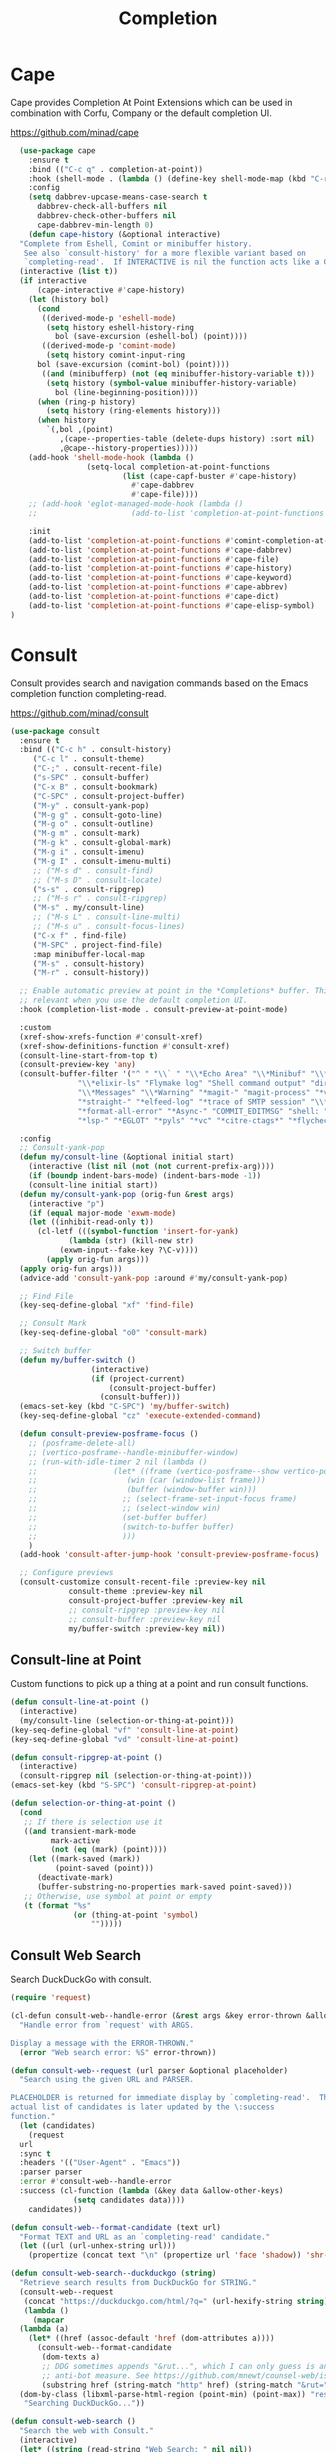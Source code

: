 #+TITLE: Completion
#+PROPERTY: header-args      :tangle "../config-elisp/completion.el"
* Cape
Cape provides Completion At Point Extensions which can be used in combination with Corfu, Company or the default completion UI.

https://github.com/minad/cape
#+begin_src emacs-lisp
    (use-package cape
      :ensure t
      :bind (("C-c q" . completion-at-point))
      :hook (shell-mode . (lambda () (define-key shell-mode-map (kbd "C-r") 'cape-history)))
      :config
      (setq dabbrev-upcase-means-case-search t
	    dabbrev-check-all-buffers nil
	    dabbrev-check-other-buffers nil
	    cape-dabbrev-min-length 0)
      (defun cape-history (&optional interactive)
	"Complete from Eshell, Comint or minibuffer history.
	 See also `consult-history' for a more flexible variant based on
	 `completing-read'.  If INTERACTIVE is nil the function acts like a Capf."
	(interactive (list t))
	(if interactive
	    (cape-interactive #'cape-history)
	  (let (history bol)
	    (cond
	     ((derived-mode-p 'eshell-mode)
	      (setq history eshell-history-ring
		    bol (save-excursion (eshell-bol) (point))))
	     ((derived-mode-p 'comint-mode)
	      (setq history comint-input-ring
		bol (save-excursion (comint-bol) (point))))
	     ((and (minibufferp) (not (eq minibuffer-history-variable t)))
	      (setq history (symbol-value minibuffer-history-variable)
		    bol (line-beginning-position))))
	    (when (ring-p history)
	      (setq history (ring-elements history)))
	    (when history
	      `(,bol ,(point)
		     ,(cape--properties-table (delete-dups history) :sort nil)
		     ,@cape--history-properties)))))
      (add-hook 'shell-mode-hook (lambda ()
				   (setq-local completion-at-point-functions
					       (list (cape-capf-buster #'cape-history)
						     #'cape-dabbrev
						     #'cape-file))))
      ;; (add-hook 'eglot-managed-mode-hook (lambda ()
      ;;     				 (add-to-list 'completion-at-point-functions #'cape-dabbrev)))

      :init
      (add-to-list 'completion-at-point-functions #'comint-completion-at-point)
      (add-to-list 'completion-at-point-functions #'cape-dabbrev)
      (add-to-list 'completion-at-point-functions #'cape-file)
      (add-to-list 'completion-at-point-functions #'cape-history)
      (add-to-list 'completion-at-point-functions #'cape-keyword)
      (add-to-list 'completion-at-point-functions #'cape-abbrev)
      (add-to-list 'completion-at-point-functions #'cape-dict)
      (add-to-list 'completion-at-point-functions #'cape-elisp-symbol)
  )
#+end_src
* Consult
Consult provides search and navigation commands based on the Emacs completion function completing-read.

https://github.com/minad/consult
#+begin_src emacs-lisp
  (use-package consult
    :ensure t
    :bind (("C-c h" . consult-history)
	   ("C-c l" . consult-theme)
	   ("C-;" . consult-recent-file)
	   ("s-SPC" . consult-buffer)
	   ("C-x B" . consult-bookmark)
	   ("C-SPC" . consult-project-buffer)
	   ("M-y" . consult-yank-pop)
	   ("M-g g" . consult-goto-line)
	   ("M-g o" . consult-outline)
	   ("M-g m" . consult-mark)
	   ("M-g k" . consult-global-mark)
	   ("M-g i" . consult-imenu)
	   ("M-g I" . consult-imenu-multi)
	   ;; ("M-s d" . consult-find)
	   ;; ("M-s D" . consult-locate)
	   ("s-s" . consult-ripgrep)
	   ;; ("M-s r" . consult-ripgrep)
	   ("M-s" . my/consult-line)
	   ;; ("M-s L" . consult-line-multi)
	   ;; ("M-s u" . consult-focus-lines)
	   ("C-x f" . find-file)
	   ("M-SPC" . project-find-file)
	   :map minibuffer-local-map
	   ("M-s" . consult-history)
	   ("M-r" . consult-history))

    ;; Enable automatic preview at point in the *Completions* buffer. This is
    ;; relevant when you use the default completion UI.
    :hook (completion-list-mode . consult-preview-at-point-mode)

    :custom
    (xref-show-xrefs-function #'consult-xref)
    (xref-show-definitions-function #'consult-xref)
    (consult-line-start-from-top t)
    (consult-preview-key 'any)
    (consult-buffer-filter '("^ " "\\` " "\\*Echo Area" "\\*Minibuf" "\\*Quail Completions" "\\*Backtrace"
			     "\\*elixir-ls" "Flymake log" "Shell command output" "direnv" "\\*scratch" "Shell:"
			     "\\*Messages" "\\*Warning" "*magit-" "magit-process" "*vterm" "vterm" "^:" ".+-shell*"
			     "*straight-" "*elfeed-log" "*trace of SMTP session" "\\*Compile-Log" "\\*copilot events"
			     "*format-all-error" "*Async-" "COMMIT_EDITMSG" "shell: " "\\*ednc-log" "TAGS"
			     "*lsp-" "*EGLOT" "*pyls" "*vc" "*citre-ctags*" "*flycheck-posframe-buffer*" "*xob*"))

    :config
    ;; Consult-yank-pop
    (defun my/consult-line (&optional initial start)
      (interactive (list nil (not (not current-prefix-arg))))
      (if (boundp indent-bars-mode) (indent-bars-mode -1))
      (consult-line initial start))
    (defun my/consult-yank-pop (orig-fun &rest args)
      (interactive "p")
      (if (equal major-mode 'exwm-mode)
	  (let ((inhibit-read-only t))
	    (cl-letf (((symbol-function 'insert-for-yank)
		       (lambda (str) (kill-new str)
			 (exwm-input--fake-key ?\C-v))))
	      (apply orig-fun args)))
	(apply orig-fun args)))
    (advice-add 'consult-yank-pop :around #'my/consult-yank-pop)

    ;; Find File
    (key-seq-define-global "xf" 'find-file)

    ;; Consult Mark
    (key-seq-define-global "o0" 'consult-mark)

    ;; Switch buffer
    (defun my/buffer-switch ()
					(interactive)
					(if (project-current)
					    (consult-project-buffer)
					  (consult-buffer)))
    (emacs-set-key (kbd "C-SPC") 'my/buffer-switch)
    (key-seq-define-global "cz" 'execute-extended-command)

    (defun consult-preview-posframe-focus ()
      ;; (posframe-delete-all)
      ;; (vertico-posframe--handle-minibuffer-window)
      ;; (run-with-idle-timer 2 nil (lambda ()
      ;; 				 (let* ((frame (vertico-posframe--show vertico-posframe--buffer (point)))
      ;; 					(win (car (window-list frame)))
      ;; 					(buffer (window-buffer win)))
      ;; 				   ;; (select-frame-set-input-focus frame)
      ;; 				   ;; (select-window win)
      ;; 				   (set-buffer buffer)
      ;; 				   (switch-to-buffer buffer)
      ;; 				   )))
      )
    (add-hook 'consult-after-jump-hook 'consult-preview-posframe-focus)

    ;; Configure previews
    (consult-customize consult-recent-file :preview-key nil
		       consult-theme :preview-key nil
		       consult-project-buffer :preview-key nil
		       ;; consult-ripgrep :preview-key nil
		       ;; consult-buffer :preview-key nil
		       my/buffer-switch :preview-key nil))
#+end_src
** Consult-line at Point
Custom functions to pick up a thing at a point and run consult functions.
#+begin_src emacs-lisp
  (defun consult-line-at-point ()
    (interactive)
    (my/consult-line (selection-or-thing-at-point)))
  (key-seq-define-global "vf" 'consult-line-at-point)
  (key-seq-define-global "vd" 'consult-line-at-point)

  (defun consult-ripgrep-at-point ()
    (interactive)
    (consult-ripgrep nil (selection-or-thing-at-point)))
  (emacs-set-key (kbd "S-SPC") 'consult-ripgrep-at-point)

  (defun selection-or-thing-at-point ()
    (cond
     ;; If there is selection use it
     ((and transient-mark-mode
           mark-active
           (not (eq (mark) (point))))
      (let ((mark-saved (mark))
            (point-saved (point)))
        (deactivate-mark)
        (buffer-substring-no-properties mark-saved point-saved)))
     ;; Otherwise, use symbol at point or empty
     (t (format "%s"
                (or (thing-at-point 'symbol)
                    "")))))
#+end_src
** Consult Web Search
Search DuckDuckGo with consult.
#+begin_src emacs-lisp
  (require 'request)

  (cl-defun consult-web--handle-error (&rest args &key error-thrown &allow-other-keys)
    "Handle error from `request' with ARGS.

  Display a message with the ERROR-THROWN."
    (error "Web search error: %S" error-thrown))

  (defun consult-web--request (url parser &optional placeholder)
    "Search using the given URL and PARSER.

  PLACEHOLDER is returned for immediate display by `completing-read'.  The
  actual list of candidates is later updated by the \:success
  function."
    (let (candidates)
      (request
	url
	:sync t
	:headers '(("User-Agent" . "Emacs"))
	:parser parser
	:error #'consult-web--handle-error
	:success (cl-function (lambda (&key data &allow-other-keys)
				(setq candidates data))))
      candidates))

  (defun consult-web--format-candidate (text url)
    "Format TEXT and URL as an `completing-read' candidate."
    (let ((url (url-unhex-string url)))
      (propertize (concat text "\n" (propertize url 'face 'shadow)) 'shr-url url)))

  (defun consult-web-search--duckduckgo (string)
    "Retrieve search results from DuckDuckGo for STRING."
    (consult-web--request
     (concat "https://duckduckgo.com/html/?q=" (url-hexify-string string))
     (lambda ()
       (mapcar
	(lambda (a)
	  (let* ((href (assoc-default 'href (dom-attributes a))))
	    (consult-web--format-candidate
	     (dom-texts a)
	     ;; DDG sometimes appends "&rut...", which I can only guess is an
	     ;; anti-bot measure. See https://github.com/mnewt/counsel-web/issues/3.
	     (substring href (string-match "http" href) (string-match "&rut=" href)))))
	(dom-by-class (libxml-parse-html-region (point-min) (point-max)) "result__a")))
     "Searching DuckDuckGo..."))

  (defun consult-web-search ()
    "Search the web with Consult."
    (interactive)
    (let* ((string (read-string "Web Search: " nil nil))
	   (results (consult-web-search--duckduckgo string))
	   (selection (completing-read "Results: " results)))
      (browse-url (car (cdr (split-string selection "\n"))))))

  (defun consult-web-thing-at-point ()
    "Interactively search the web for the THING at point."
    (interactive)
    (counsel-web-search (selection-or-thing-at-point)))
#+end_src

* Corfu
Corfu enhances completion at point with a small completion popup.

https://github.com/minad/corfu
#+begin_src emacs-lisp
  (use-package corfu
    :ensure t
    :bind (:map corfu-map ("C-e" . corfu-complete))
    :init
    (setq corfu-auto-prefix 2
	  corfu-auto-delay 0.05
	  corfu-auto t
	  corfu-cycle t
	  corfu-quit-no-match t
	  corfu-preselect 'first
	  corfu-scroll-margin 5)
    (corfu-indexed-mode 1)
    (corfu-history-mode 1)
    (savehist-mode t)
    (add-to-list 'savehist-additional-variables 'corfu-history)
    (setq corfu-indexed-start 1)

    ;; Customize corfu--affixate to exclude space after index
    (cl-defmethod corfu--affixate :around (cands &context (corfu-indexed-mode (eql t)))
      (setq cands (cdr (cl-call-next-method cands)))
      (let* ((space #(" " 0 1 (face (:height 0.5 :inherit corfu-indexed))))
	     (width (if (length> cands (- 10 corfu-indexed-start)) 2 1))
	     (fmt (concat space
			  (propertize (format "%%%ds" width)
				      'face 'corfu-indexed)
			  space))
	     (align
	      (propertize (make-string width ?\s)
			  'display
			  `(space :align-to (+ left ,(1+ width))))))
	(cl-loop for cand in cands for index from corfu-indexed-start do
		 (setf (cadr cand)
		       (concat
			(propertize " " 'display (format fmt index))
			(cadr cand)
			align)))
	(cons t cands)))

    ;; Completion in the minibuffer
    (defun corfu-move-to-minibuffer ()
      (interactive)
      (let ((completion-extra-properties corfu--extra)
	    completion-cycle-threshold completion-cycling)
	(apply #'consult-completion-in-region completion-in-region--data)))

    ;; Insert indexed candidate without needing to press enter
    (defun corfu-indexed-insert (i)
      (setq corfu--index (- i 1))
      (call-interactively #'corfu-insert))
    (loopy-iter
     (with (map corfu-map))
     (numbering i :from 1 :to 9)
     (define-key map (kbd (format "s-%d" i)) `(lambda () (interactive) (corfu-indexed-insert ,i))))
    (global-corfu-mode))

  (defun corfu-send-shell (&rest _)
    "Send completion candidate when inside comint/eshell."
    (cond
     ((and (derived-mode-p 'eshell-mode) (fboundp 'eshell-send-input))
      (eshell-send-input))
     ((and (derived-mode-p 'comint-mode)  (fboundp 'comint-send-input))
      (comint-send-input))))

  (advice-add #'corfu-insert :after #'corfu-send-shell)
  ;; Customize Emacs for Corfu usage
  (use-package emacs
    :custom
    (completion-cycle-threshold 3)
    (tab-always-indent 'complete))
#+end_src
* Dabbrev
Dynamic abbreviations let you write just a few characters of words you've written earlier to be able to expand them.
#+begin_src emacs-lisp
  (use-package dabbrev
    :bind (("M-/" . dabbrev-completion)
	   ("C-M-/" . dabbrev-expand))
    :custom (dabbrev-ignored-buffer-regexps '("\\.\\(?:pdf\\|jpe?g\\|png\\)\\'")))
#+end_src
* Embark
#+begin_src emacs-lisp
  (use-package embark
    :ensure t
    :bind
    (("C-." . embark-act)
     :map embark-general-map
     ("O" . syntax-overlay-region)
     ("W" . consult-web-search)
     :map embark-region-map
     ("O" . syntax-overlay-region)
     ("W" . consult-web-search))
    :custom (prefix-help-command . #'embark-prefix-help-command)
    :config
    (add-to-list 'display-buffer-alist
		 '("\\`\\*Embark Collect \\(Live\\|Completions\\)\\*"
		   nil
		   (window-parameters (mode-line-format . none)))))
#+end_src
** Embark Consult
#+begin_src emacs-lisp
  (use-package embark-consult
    :ensure t
    :hook (embark-collect-mode . consult-preview-at-point-mode))
#+end_src
* Kind Icon
Completion kind text/icon prefix labelling for emacs in-region completion.

https://github.com/jdtsmith/kind-icon
#+begin_src emacs-lisp
  (use-package kind-icon
    :ensure t
    :after corfu
    :custom
    (kind-icon-use-icons t)
    (kind-icon)
    (kind-icon-default-face 'corfu-default)
    (kind-icon-default-style '(:padding 0 :stroke 0 :margin 0 :radius 0 :height 0.8 :scale 0.6))  
    (kind-icon-extra-space t)
    :config
    (add-to-list 'corfu-margin-formatters #'kind-icon-margin-formatter))
#+end_src

* Marginalia
Adds marginalia to minibuffer completions.

https://github.com/minad/marginalia
#+begin_src emacs-lisp
(use-package marginalia
  :ensure t
  :custom (marginalia-field-width 60)
  :config (marginalia-mode))
#+end_src
* Orderless
Emacs completion style that matches multiple regexps in any order.

https://github.com/oantolin/orderless
#+begin_src emacs-lisp
  (use-package orderless
    :ensure t
    :custom
    (completion-styles '(orderless basic))
    (completion-category-defaults nil)
    (completion-category-overrides '((file (styles partial-completion)))))
#+end_src
* Prescient
Simple but effective sorting and filtering for Emacs.

https://github.com/radian-software/prescient.el
#+begin_src emacs-lisp
  (use-package prescient
    :ensure t
    :demand t
    :commands prescient-persist-mode
    :custom (prescient-save-file (expand-file-name "cache/prescient-save.el" user-emacs-directory))
    :config (prescient-persist-mode))
#+end_src
** Vertico Prescient
Provides an interface for using Prescient to sort and filter candidates in Vertico menus.

https://github.com/radian-software/prescient.el
#+begin_src emacs-lisp
  (use-package vertico-prescient
    :ensure t
    :after prescient vertico
    :custom (vertico-prescient-completion-styles '(orderless prescient partial-completion))
    :config (vertico-prescient-mode))
#+end_src
** Corfu Prescient
Provides an interface for using Prescient to sort and filter candidates in Corfu menus.

https://github.com/radian-software/prescient.el
#+begin_src emacs-lisp
  (use-package corfu-prescient
    :ensure t
    :after prescient corfu
    :config (corfu-prescient-mode))
#+end_src
* Vertico
#+begin_src emacs-lisp
  (use-package vertico
    :ensure t
    :config
    (vertico-mode)
    (vertico-indexed-mode 1)
    (setq vertico-indexed-start 1)
    (defun vertico-indexed-insert (i)
      (setq vertico--index (- i 1))
      (call-interactively #'vertico-insert)
      (call-interactively #'vertico-exit))
    (loopy-iter
     (with (map vertico-map))
     (numbering i :from 1 :to 9)
     (define-key map (kbd (format "s-%d" i)) `(lambda () (interactive) (vertico-indexed-insert ,i))))

    ;; Enable vertico-multiform
    ;; (vertico-multiform-mode)
    ;; (define-minor-mode vertico-disabled-mode
    ;; "Disable vertico."
    ;; :global t :group 'vertico
    ;; (cond
    ;;  (vertico-disabled-mode
    ;;   (advice-add 'vertico--setup :around #'ignore))
    ;;  (t
    ;;   (advice-remove 'vertico--setup #'ignore))))
    ;; (setq vertico-multiform-commands
    ;; 	'((consult-project-buffer disabled)
    ;; 	  (t posframe)))

    (defun vertico-buffer--redisplay (win)
      "Redisplay window WIN."
    (when-let (mbwin (active-minibuffer-window))
      (when (eq (window-buffer mbwin) (current-buffer))
	(unless (eq win mbwin)
	  (setq-local truncate-lines (< (window-point win)
					(* 0.8 (window-width win))))
	  (set-window-point win (point))
	  (set-window-hscroll win 0))
	(when (and vertico-buffer-hide-prompt
		   (not (frame-root-window-p mbwin)))
	  (window-resize mbwin (- (window-pixel-height mbwin)) nil nil 'pixelwise)
	  (set-window-vscroll mbwin 100))
	(let ((old cursor-in-non-selected-windows)
	      (new (and (eq (selected-window) mbwin)
			(if (memq cursor-type '(nil t)) 'hbar cursor-type))))
	  (unless (eq new old)
	    (setq-local cursor-in-non-selected-windows new)
	    (force-mode-line-update t)))))))

  (use-package vertico-quick
    :after vertico
    :bind (:map vertico-map
		("M-i" . vertico-quick-insert)
		("C-'" . vertico-quick-exit)
		("C-o" . vertico-quick-embark))
    :config
    (defun vertico-quick-embark (&optional arg)
      "Embark on candidate using quick keys."
      (interactive)
      (when (vertico-quick-jump) (embark-act arg))))
#+end_src
** Completing Read Multiple
#+begin_src emacs-lisp
(use-package emacs
  :init
  ;; Add prompt indicator to `completing-read-multiple'.
  ;; We display [CRM<separator>], e.g., [CRM,] if the separator is a comma.
  (defun crm-indicator (args)
    (cons (format "[CRM%s] %s"
                  (replace-regexp-in-string
                   "\\`\\[.*?]\\*\\|\\[.*?]\\*\\'" ""
                   crm-separator)
                  (car args))
          (cdr args)))
  (advice-add #'completing-read-multiple :filter-args #'crm-indicator)

  ;; Do not allow the cursor in the minibuffer prompt
  (setq minibuffer-prompt-properties
        '(read-only t cursor-intangible t face minibuffer-prompt))
  (add-hook 'minibuffer-setup-hook #'cursor-intangible-mode)
  (setq enable-recursive-minibuffers t))
#+end_src
** Vertico Posframe
#+begin_src emacs-lisp
  (use-package vertico-posframe
    :ensure t
    :init (vertico-posframe-mode 1)
    :config
    (setq vertico-posframe-border-width 20
	  vertico-posframe-hide-minibuffer t
	  vertico-posframe-min-width 110
	  vertico-posframe-height nil
	  vertico-posframe-min-height 10
	  vertico-posframe-width 110
	  vertico-posframe-poshandler #'posframe-poshandler-window-top-center-offset
	  vertico-posframe-parameters '((alpha-background . 100)
					;;(parent-frame . nil)
					;; (cursor . 'hbar)
					(left-fringe . 0)
					(right-fringe . 0)))

    (custom-set-faces `(vertico-posframe-border ((t (:background nil)))))

    (defun posframe-poshandler-window-top-center-offset (info)
      "Posframe's position handler.

	 Get a position which let posframe stay onto current window's
	 top center.  The structure of INFO can be found in docstring of
	 `posframe-show'."
      (setq-local tab-line-format nil)
      (let* ((window-left (plist-get info :parent-window-left))
	     (window-top (plist-get info :parent-window-top))
	     (window-width (plist-get info :parent-window-width))
	     (posframe-width (plist-get info :posframe-width)))
	(cons (+ window-left (/ (- window-width posframe-width) 2))
	      (+ window-top 64))))
    (defun vertico-posframe--handle-minibuffer-window ()
	"Handle minibuffer window."
	(let ((show-minibuffer-p (vertico-posframe--show-minibuffer-p))
	      (minibuffer-window (active-minibuffer-window)))
	  (setq-local max-mini-window-height 1)
	  ;; Let minibuffer-window's height = 1
	  (when-let* ((win (active-minibuffer-window))
		      ((not (frame-root-window-p win))))
	    (window-resize minibuffer-window
			   (- (window-pixel-height minibuffer-window))
			   nil nil 'pixelwise))
	  ;; Hide the context showed in minibuffer-window.
	  (set-window-vscroll minibuffer-window 100)
	  (when show-minibuffer-p
	    (set-window-vscroll minibuffer-window 0)))))
#+end_src
* Yasnippet
#+begin_src emacs-lisp
  (use-package yasnippet
    :ensure t
    :init (yas-global-mode 1))

  (use-package yasnippet-snippets
    :ensure t)
#+end_src
